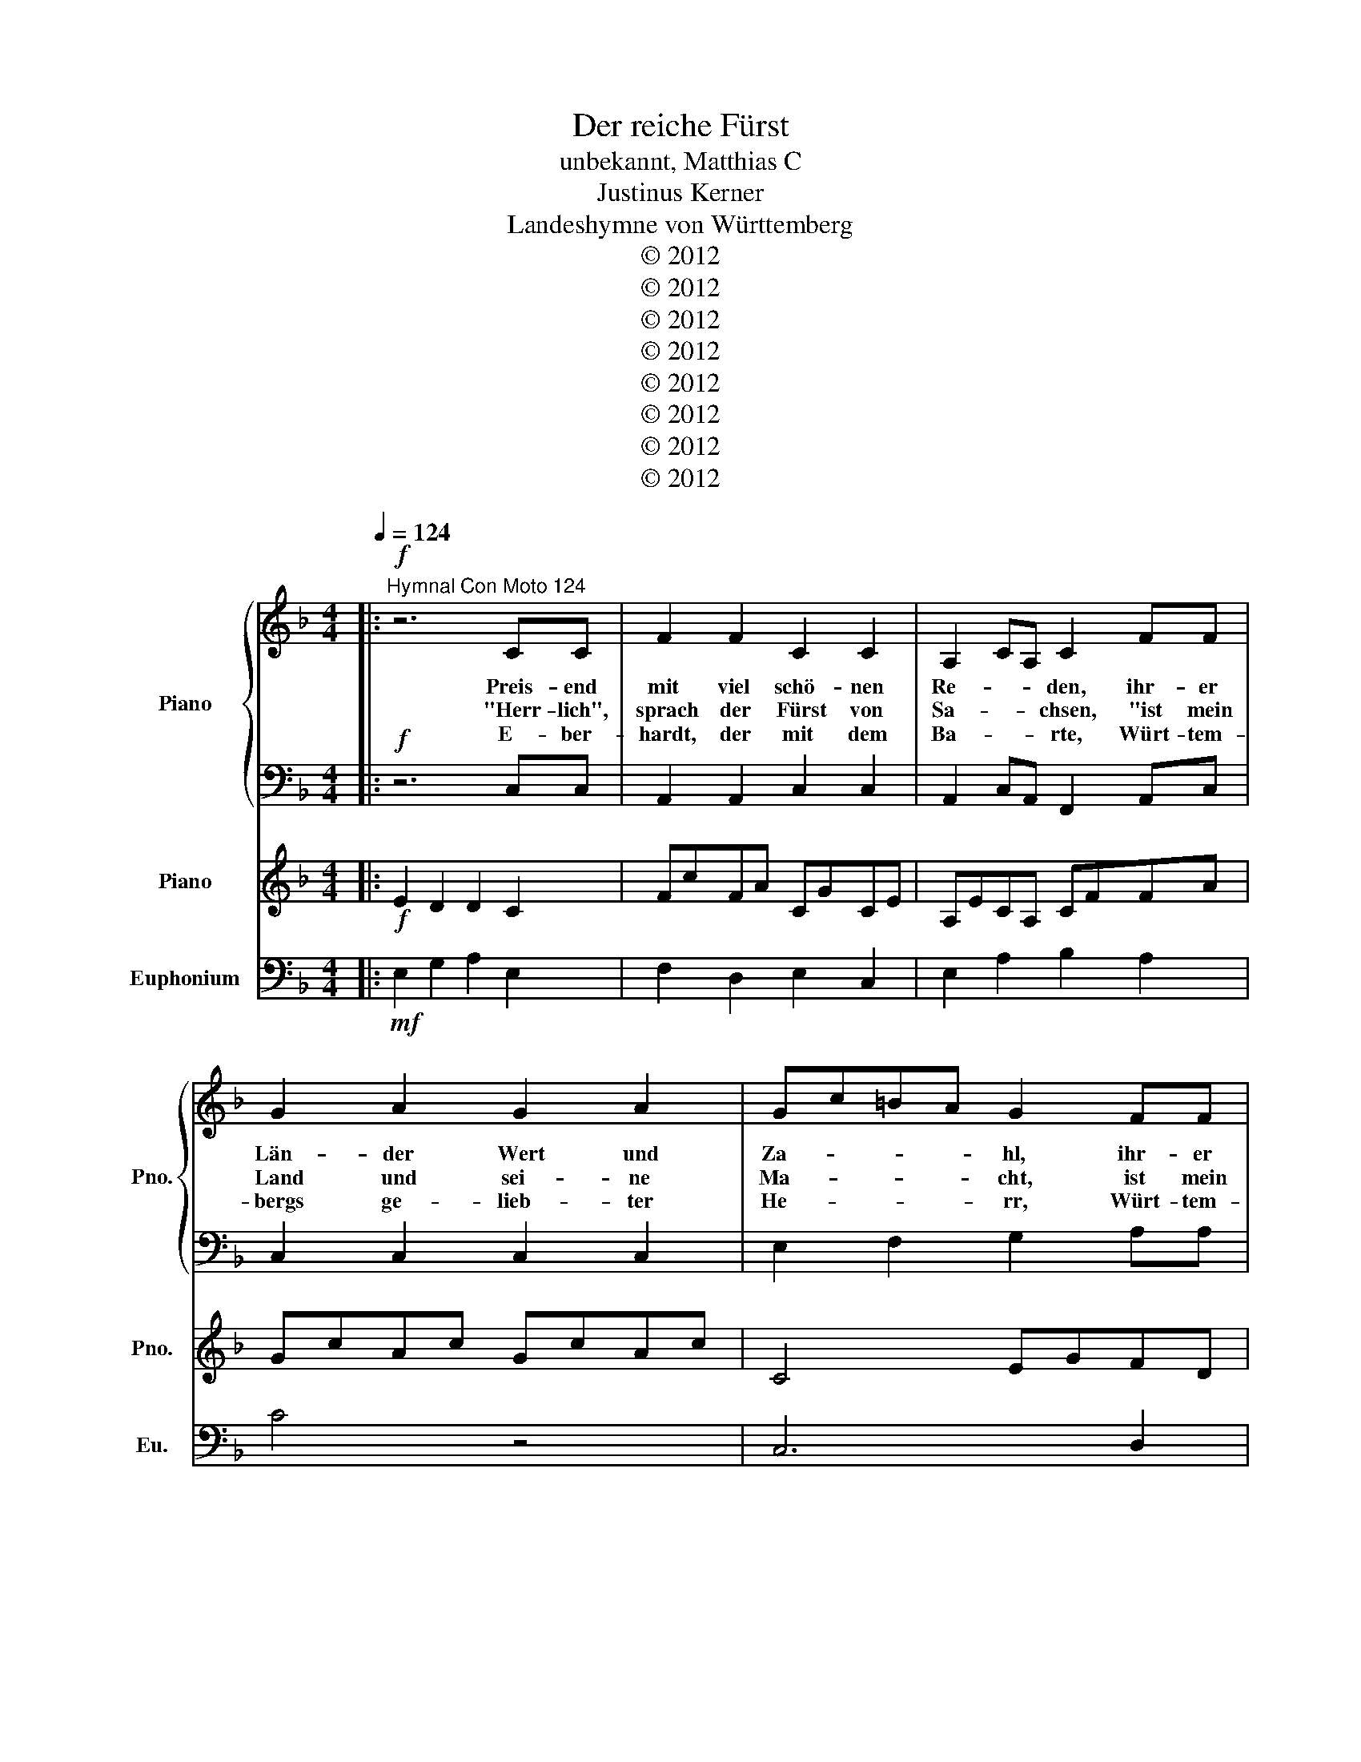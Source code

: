 X:1
T:Der reiche Fürst
T:unbekannt, Matthias C
T:Justinus Kerner
T:Landeshymne von Württemberg
T:© 2012
T:© 2012
T:© 2012
T:© 2012
T:© 2012
T:© 2012
T:© 2012
T:© 2012
Z:© 2012
%%score { 1 | 2 } 3 4
L:1/8
Q:1/4=124
M:4/4
K:F
V:1 treble nm="Piano" snm="Pno."
V:2 bass 
V:3 treble nm="Piano" snm="Pno."
V:4 bass nm="Euphonium" snm="Eu."
V:1
|:!f!"^Hymnal Con Moto 124" z6 CC | F2 F2 C2 C2 | A,2 CA, C2 FF | G2 A2 G2 A2 | Gc=BA G2 FF | %5
w: Preis- end|mit viel schö- nen|Re- * * den, ihr- er|Län- der Wert und|Za- * * * hl, ihr- er|
w: "Herr- lich",|sprach der Fürst von|Sa- * * chsen, "ist mein|Land und sei- ne|Ma- * * * cht, ist mein|
w: E- ber-|hardt, der mit dem|Ba- * * rte, Würt- tem-|bergs ge- lieb- ter|He- * * * rr, Würt- tem-|
 E3 E G3 G | C4 z2 CC | B3 G A3 F | AG G2 z2 CC | B3 G A3 F | AG G2 z2 CC | c2 c2 G2 G2 | %12
w: Län- der Wert und|Zahl, sas- sen|vie- le deu- tsche|Fürs- * ten, sas- sen|vie- le deu- tsche|Fürs- * ten, einst zu|Worms im Kai- ser-|
w: Land und sei- ne|Macht. Sil- ber|he- gen sei- ne|Ber- * ge, Sil- ber|he- gen sei- ne|Ber- * ge, wohl in|man- chem tie- fen|
w: bergs ge- lieb- ter|Herr, sprach: "Mein|Land hat klei- ne|Städ- * te", sprach: "Mein|Land hat klei- ne|Städ- * te, trägt nicht|Ber- ge sil- ber-|
 c3 A F2 FE | DBAG A2 G2 | F6 z2 ::!ff! z6 GG | c2 c2 G2 G2 | E2 GE G2 cc | d2 e2 d2 e2 | %19
w: sa- * al, einst zu|Wo- * rms im Kai- ser-|saal.|"Seht mein|Land in üpp'- ger|Fül- * * le", sprach der|Kür- fürst von dem|
w: Scha- * cht, wohl in|man- * * chem tie- fen|Schacht."|"Gros- se|Städ- te, rei- che|Klö- * * ster", Lud- wig,|Herr zu Bay- ern|
w: schwe- * r, trägt nicht|Be- * * rge sil- ber-|schwer.|Doch ein|Klein- od hält's ver-|bor- * * gen, dass in|Wäl- dern noch so|
 dg^fe d2 cc | =B3 B d3 d | G4 z2 GG | f3 d e3 c | ed d2 z2 GG | f3 d e3 c | ed d2 z2 GG | %26
w: Rhei- * * * n, sprach der|Kur- fürst von dem|Rhein. "Gol- dne|Saat- en in den|Tä- * lern, gold- ne|Saat- en in den|Tä- * lern, auf den|
w: spra- * * * ch, Lud- wig,|Herr zu Bay- ern|sprach, "schaf- fen,|dass mein Land dem|eu- * ern, schaf- fen,|dass mein Land dem|eu- * ern, wohl nicht|
w: gros- * * * s, dass in|Wäl- dern noch so|groß, ich mein|Haupt kann kühn- lich|le- * gen, ich mein|Haupt kann kühn- lich|le- * gen jed- em|
 c2 c2 d2 d2 | g3 e c2 c=B | Afed e2 d2 | c6 z2!D.C.! :|!ff! z6 CC | F2 F2 C2 C2 | A,2 CA, C2 FF | %33
w: Ber- gen ed- len|Wei- * n, auf den|Ber- * * gen ed- len|Wein."||||
w: steht in Schät- zen|na- * ch, wohl nicht|ste- * ht in Schät- zen|nach."||||
w: Un- ter- tan in|Schos- * s, jed- em|Un- * * ter- tan in|Schoß."|Und es|rief der Herr von|Sa- * * chsen, der von|
 A2 G2 A2 G2 | Ac=BA G2 z2 | z8 | z4 z2!fff! EE | e3 c d3 A | cB B2 z2 z2 | z8 | z4 z2 CC | %41
w: ||||||||
w: ||||||||
w: Bay- ern, der vom|Rhei- * * * n:||"Graf im|Bart, ihr seid der|Rei- * chste,||Eu- er|
 F2 F2 G2 G2 | c3 A F2!ff! FE | DBAG A2 G2 | c6 FE | DBAG A2 G2 | F8 | z8 |] %48
w: |||||||
w: |||||||
w: Land trägt Ed- el-|stei- * n, eu- er|La- * nd trägt Ed- el-|stein, eu- er|La- * nd trägt Ed- el-|stein-||
V:2
|:!f! z6 C,C, | A,,2 A,,2 C,2 C,2 | A,,2 C,A,, F,,2 A,,C, | C,2 C,2 C,2 C,2 | E,2 F,2 G,2 A,A, | %5
w: |||||
w: |||||
w: |||||
 E,3 E, G,3 G, | F,2 C,2 z2 C,C, | B,,3 G,, A,,3 F,, | A,,G,, G,,2 z2 C,C, | G,3 G, D,3 F,, | %10
w: |Za- hl, * *||||
w: |Ma- cht. * *||||
w: |He- rr, * *||||
 G,,2 G,,2 z2 C,C, | F,2 F,2 G,2 G,2 | F,6 B,,B,, | D,3 D, D,F,B,,D, | F,6 z2 ::!fff! z6 G,G, | %16
w: ||saal, einst zu|Worms im Kai- * * ser-|saal.||
w: ||Schacht, wohl in|man- chem tie- * * fen|Schacht.||
w: ||schwer, trägt nicht|Ber- ge sil- * * ber-|schwer.||
 E,2 E,2 G,2 G,2 | E,2 G,E, C,2 E,G, | G,2 G,2 G,2 G,2 | =B,2 C2 D2 E,E, | =B,,3 D, D,3 D, | %21
w: |||||
w: |||||
w: |||||
 G,4 z4 | G,,G,, F,3 D, E,2- | E,C,E,D, D,2 z2 | z8 | z6 G,,G,, | C,2 C,2 D,2 D,2 | C,6 C,=B,, | %28
w: |"Gol- dne Saat- en i-|n den Tä- * lern,"||||Wein, auf den|
w: |"schaf- fen, dass mein Lan-|d dem eu- * ern,"||||nach, wohl nicht|
w: |ich mein Haupt kann küh-|n- lich le- * gen,||||Schoß, jed- em|
 A,3 A, C,2 B,,2 | A,,2 C,4 z2 :|!ff! z6 C,C, | C,2 A,,2 C,2 E,2 | A,,2 C,A,, F,,2 A,,C, | %33
w: Ber- gen ed- len|Wei- n.||||
w: steht in Schät- zen|nac- h.||||
w: Un- ter- tan in|Schos- s.||||
 E,2 C2 F,2 C2 | E,2 F,2 G,2!f! F,F, | E,3 E, G,3 G, | C,4 z4 | z8 | z4 z2 G,,G,, | G,3 E, F,3 D, | %40
w: |Rhei- * n, der von|Bay- ern, der vom|Rhein:||"Graf im|Bart, ihr seid der|
w: |||||||
w: |||||||
 F,E, E,2 z4 | z8 | z8 |!fff! z2 F,2 E,2 G,,2 | A,,2 G,,2 C,4 | C,4 A,,2 G,,2 | F,,8 | z8 |] %48
w: Rei * chste,|||eu- er Lan-|d trägt Ed-|el- stei- *|n."||
w: ||||||||
w: ||||||||
V:3
|:!f! E2 D2 D2 C2 | FcFA CGCE | A,ECA, CFFA | GcAc GcAc | C4 EGFD | CECE DGDC | cF C4 CE | %7
 DGDG EGFD | EAEG DB,EG | DGDG EGFD | EAEG DB,EG | cfcf gcGc | EGEE DBAG | DFAF FEDE | dAFD GBGd :: %15
!ff! =B2 A2 A2 G2 | cgce GdG=B | E=BGE Gcce | dgeg dgeg | G4 =BdcA | G=BGB AdAG | =Bd G4 GB | %22
 AdAd =BdcA | =BeBd AFBd | AdAd =BdcA | =BeBd AFBd | gc'gc' d'gdg | =BdBB Afed | Acec c=BAB | %29
 aecA dfda :|!f! bgcG DCEG | dcdF cGeG | EAAc cfcf | cAcG cAcG | EcFA Gccd | cAcA dBcd | %36
 EGcc DGCG | CEFF FEFA | AB,B,D GcAc | cedc d4 | d4 dc!p!eg | dccd edde | ceAd fgfe | BddB AEGE | %44
 ceAd!mf! fgfe | BddB AEGE | [Ff]8 | z8 |] %48
V:4
|:!mf! E,2 G,2 A,2 E,2 | F,2 D,2 E,2 C,2 | E,2 A,2 B,2 A,2 | C4 z4 | C,6 D,2 | E,2 C,2 G,4 | %6
 F,4 G,2 C,2 | D,2 B,2 C,2 D,2 | E,4 G,2 C,2 | G,2 B,2 C,2 D,2 | E,2 D,2 G,2 C,2 | z8 | %12
 z E2 D2 B, A,2 | z B,2 G,2 A, G,2 | F,4 D,4 :: =B,2 D2 E2 B,2 | C2 A,2 =B,2 G,2 | =B,2 E2 F2 E2 | %18
 G4 z4 | G,6 A,2 | =B,2 G,2 D,4 | =B,4 D2 G,2 | A,2 F,2 G,2 A,2 | =B,4 D2 G,2 | D2 F,2 G,2 A,2 | %25
 =B,2 A,2 D2 G,2 | z8 | z G4 A3 | z =B,2 A,2 F, E,2 | A,4 C4 :| B,2 G,2 A,2 B,2 | F,2 D,2 E,2 C,2 | %32
 E,2 A,2 B,2 A,2 | C4 z4 | C,6 D,2 | E,2 C,2 G,,4 | E,4 B,2 E,2 | G,2 F,2 F,2 G,2 | F,4 F,2 B,,2 | %39
 F,2 A,,2 B,,2 C,2 | D,2 B,,2 G,2 C,2 | z8 | z E2 D2 B, A,2 | G4 DA,B,G, | A6 A2 | G4 DA,B,G, | %46
 A8 | z8 |] %48

